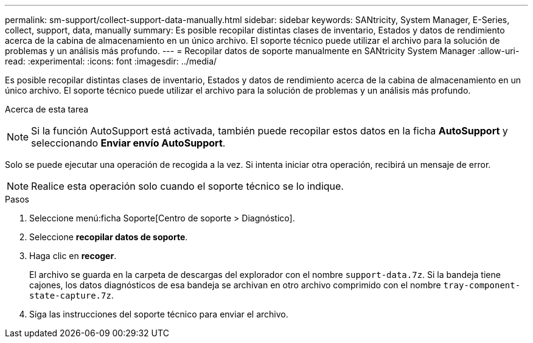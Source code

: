 ---
permalink: sm-support/collect-support-data-manually.html 
sidebar: sidebar 
keywords: SANtricity, System Manager, E-Series, collect, support, data, manually 
summary: Es posible recopilar distintas clases de inventario, Estados y datos de rendimiento acerca de la cabina de almacenamiento en un único archivo. El soporte técnico puede utilizar el archivo para la solución de problemas y un análisis más profundo. 
---
= Recopilar datos de soporte manualmente en SANtricity System Manager
:allow-uri-read: 
:experimental: 
:icons: font
:imagesdir: ../media/


[role="lead"]
Es posible recopilar distintas clases de inventario, Estados y datos de rendimiento acerca de la cabina de almacenamiento en un único archivo. El soporte técnico puede utilizar el archivo para la solución de problemas y un análisis más profundo.

.Acerca de esta tarea
++ ++

[NOTE]
====
Si la función AutoSupport está activada, también puede recopilar estos datos en la ficha *AutoSupport* y seleccionando *Enviar envío AutoSupport*.

====
Solo se puede ejecutar una operación de recogida a la vez. Si intenta iniciar otra operación, recibirá un mensaje de error.

[NOTE]
====
Realice esta operación solo cuando el soporte técnico se lo indique.

====
.Pasos
. Seleccione menú:ficha Soporte[Centro de soporte > Diagnóstico].
. Seleccione *recopilar datos de soporte*.
. Haga clic en *recoger*.
+
El archivo se guarda en la carpeta de descargas del explorador con el nombre `support-data.7z`. Si la bandeja tiene cajones, los datos diagnósticos de esa bandeja se archivan en otro archivo comprimido con el nombre `tray-component-state-capture.7z`.

. Siga las instrucciones del soporte técnico para enviar el archivo.

